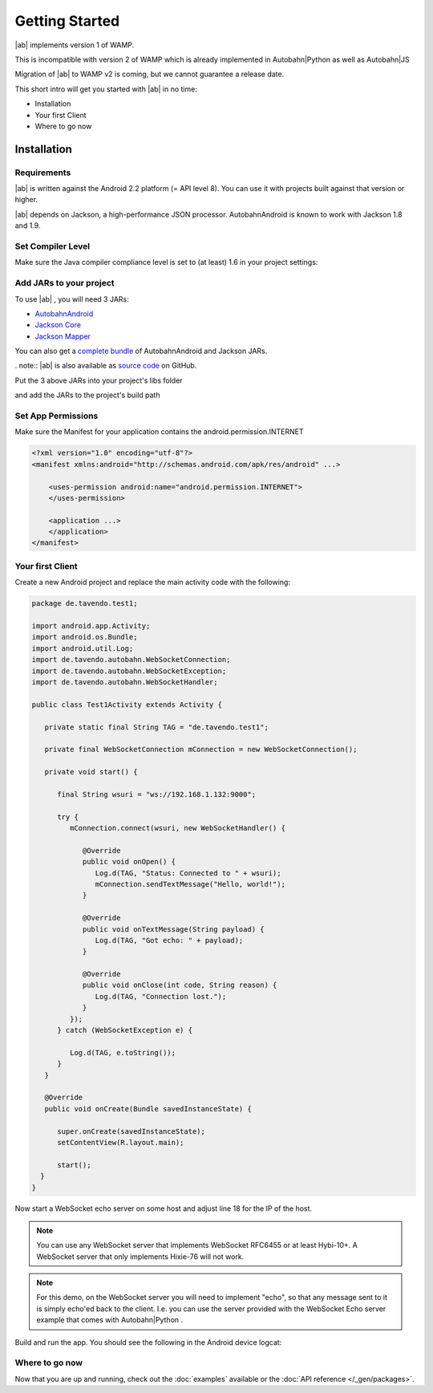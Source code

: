 
Getting Started
===============

.. container:: legacynotice

   |ab| implements version 1 of WAMP.

   This is incompatible with version 2 of WAMP which is already implemented in Autobahn|Python as well as Autobahn|JS

   Migration of |ab| to WAMP v2 is coming, but we cannot guarantee a release date.

This short intro will get you started with |ab| in no time:

* Installation
* Your first Client
* Where to go now


Installation
------------

Requirements
++++++++++++

|ab| is written against the Android 2.2 platform (= API level 8). You can use it with projects built against that version or higher.

|ab| depends on Jackson, a high-performance JSON processor. AutobahnAndroid is known to work with Jackson 1.8 and 1.9.


Set Compiler Level
++++++++++++++++++

Make sure the Java compiler compliance level is set to (at least) 1.6 in your project settings:

.. image:: /_static/autobahn_eclipse0.png


Add JARs to your project
++++++++++++++++++++++++

To use |ab| , you will need 3 JARs:

* `AutobahnAndroid <https://autobahn.s3.amazonaws.com/android/autobahn-0.5.0.jar>`_
* `Jackson Core <http://repository.codehaus.org/org/codehaus/jackson/jackson-core-asl/1.9.7/jackson-core-asl-1.9.7.jar>`_
* `Jackson Mapper <http://repository.codehaus.org/org/codehaus/jackson/jackson-mapper-asl/1.9.7/jackson-mapper-asl-1.9.7.jar>`_

You can also get a `complete bundle <https://autobahn.s3.amazonaws.com/android/autobahn-0.5.0.zip>`_ of AutobahnAndroid and Jackson JARs.

. note:: |ab| is also available as `source code <https://github.com/tavendo/AutobahnAndroid>`_ on GitHub.

Put the 3 above JARs into your project's libs folder

.. image:: /_static/autobahn_eclipse1.png

and add the JARs to the project's build path

.. image:: /_static/autobahn_eclipse2.png


Set App Permissions
+++++++++++++++++++

Make sure the Manifest for your application contains the android.permission.INTERNET

.. code-block:: java

   <?xml version="1.0" encoding="utf-8"?>
   <manifest xmlns:android="http://schemas.android.com/apk/res/android" ...>

       <uses-permission android:name="android.permission.INTERNET">
       </uses-permission>

       <application ...>
       </application>
   </manifest>

.. image:: /_static/autobahn_eclipse3.png


Your first Client
+++++++++++++++++

Create a new Android project and replace the main activity code with the following:

.. code-block:: java

   package de.tavendo.test1;

   import android.app.Activity;
   import android.os.Bundle;
   import android.util.Log;
   import de.tavendo.autobahn.WebSocketConnection;
   import de.tavendo.autobahn.WebSocketException;
   import de.tavendo.autobahn.WebSocketHandler;

   public class Test1Activity extends Activity {

      private static final String TAG = "de.tavendo.test1";

      private final WebSocketConnection mConnection = new WebSocketConnection();

      private void start() {

         final String wsuri = "ws://192.168.1.132:9000";

         try {
            mConnection.connect(wsuri, new WebSocketHandler() {

               @Override
               public void onOpen() {
                  Log.d(TAG, "Status: Connected to " + wsuri);
                  mConnection.sendTextMessage("Hello, world!");
               }

               @Override
               public void onTextMessage(String payload) {
                  Log.d(TAG, "Got echo: " + payload);
               }

               @Override
               public void onClose(int code, String reason) {
                  Log.d(TAG, "Connection lost.");
               }
            });
         } catch (WebSocketException e) {

            Log.d(TAG, e.toString());
         }
      }

      @Override
      public void onCreate(Bundle savedInstanceState) {

         super.onCreate(savedInstanceState);
         setContentView(R.layout.main);

         start();
     }
   }

Now start a WebSocket echo server on some host and adjust line 18 for the IP of the host.

.. note:: You can use any WebSocket server that implements WebSocket RFC6455 or at least Hybi-10+. A WebSocket server that only implements Hixie-76 will not work.

.. note:: For this demo, on the WebSocket server you will need to implement "echo", so that any message sent to it is simply echo'ed back to the client. I.e. you can use the server provided with the WebSocket Echo server example that comes with Autobahn|Python .

Build and run the app. You should see the following in the Android device logcat:

.. image:: /_static/autobahn_eclipse4.png


Where to go now
+++++++++++++++

Now that you are up and running, check out the :doc:`examples` available or the :doc:`API reference </_gen/packages>`.
